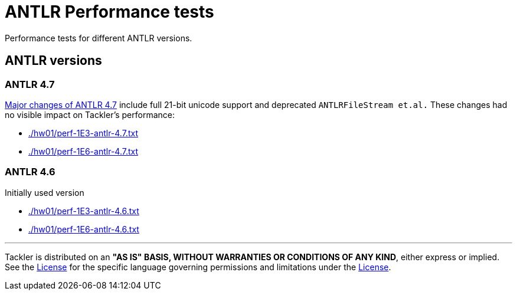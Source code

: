 = ANTLR Performance tests

Performance tests for different ANTLR versions.

== ANTLR versions

=== ANTLR 4.7

link:https://github.com/antlr/antlr4/releases/tag/4.7[Major changes of ANTLR 4.7]
include full 21-bit unicode support and deprecated `ANTLRFileStream et.al.`
These changes had no visible impact on Tackler's performance:

 * xref:./hw01/perf-1E3-antlr-4.7.txt[]
 * xref:./hw01/perf-1E6-antlr-4.7.txt[]

=== ANTLR 4.6

Initially used version

 * xref:./hw01/perf-1E3-antlr-4.6.txt[]
 * xref:./hw01/perf-1E6-antlr-4.6.txt[]


'''
Tackler is distributed on an *"AS IS" BASIS, WITHOUT WARRANTIES OR CONDITIONS OF ANY KIND*, either express or implied.
See the xref:../../LICENSE[License] for the specific language governing permissions and limitations under
the xref:../../LICENSE[License].
